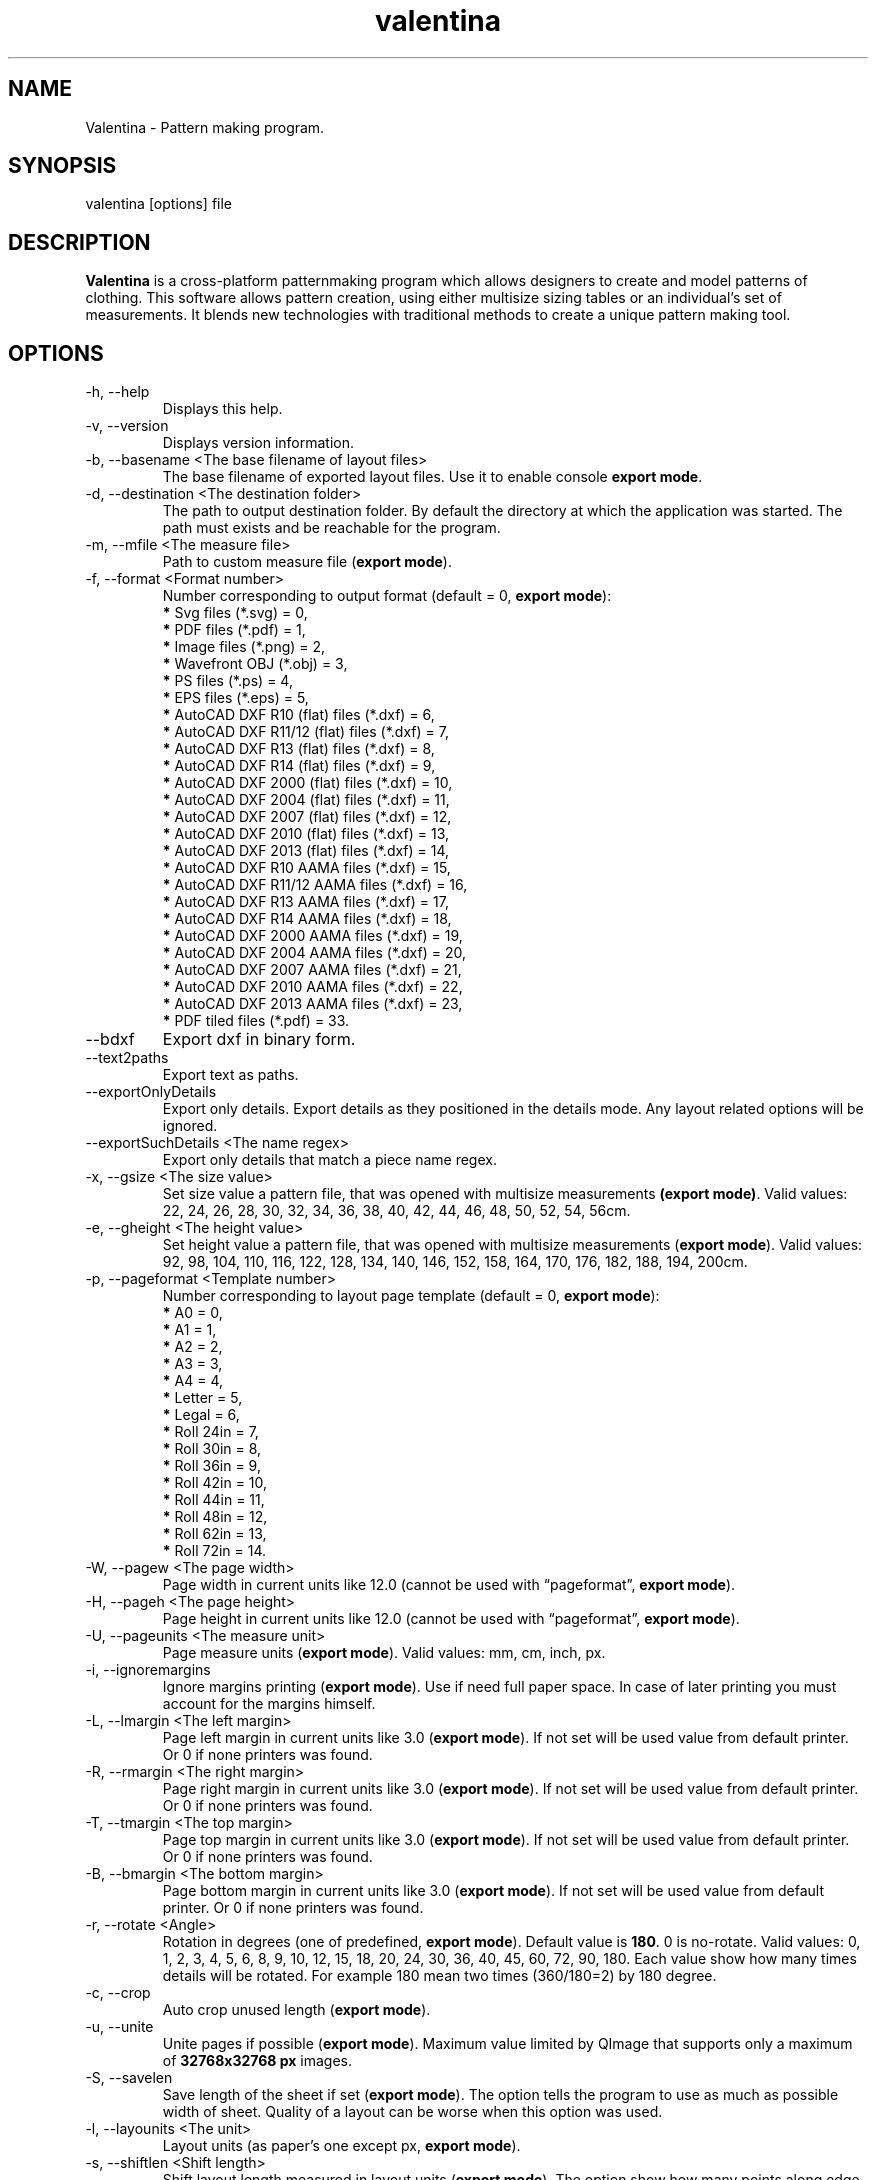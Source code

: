 .\" Manpage for valentina.
.\" Contact dismine@gmail.com to correct errors.
.TH valentina 1 "10 December, 2017" "valentina man page"
.SH NAME
Valentina \- Pattern making program.
.SH SYNOPSIS
valentina [options] file
.SH DESCRIPTION
.B Valentina
is a cross-platform patternmaking program which allows designers 
to create and model patterns of clothing. This software allows pattern 
creation, using either multisize sizing tables or an individual’s set of 
measurements. It blends new technologies with traditional methods to create 
a unique pattern making tool.
.SH OPTIONS
.IP "-h, --help"
Displays this help.
.IP "-v, --version"
Displays version information.
.IP "-b, --basename <The base filename of layout files>"
.RB "The base filename of exported layout files. Use it to enable console " "export mode" "."
.IP "-d, --destination <The destination folder>"
The path to output destination folder. By default the directory at which the application was started. The path must exists and be reachable for the program.
.IP "-m, --mfile <The measure file>"
.RB "Path to custom measure file (" "export mode" ")."
.IP "-f, --format <Format number>" 
.RB "Number corresponding to output format (default = 0, " "export mode" "):" 
.RS 
.BR "*" " Svg files (*.svg) = 0,"
.RE
.RS 
.BR "*" " PDF files (*.pdf) = 1,"
.RE
.RS 
.BR "*" " Image files (*.png) = 2,"
.RE
.RS 
.BR "*" " Wavefront OBJ (*.obj) = 3,"
.RE
.RS 
.BR "*" " PS files (*.ps) = 4,"
.RE
.RS 
.BR "*" " EPS files (*.eps) = 5,"
.RE
.RS 
.BR "*" " AutoCAD DXF R10 (flat) files (*.dxf) = 6,"
.RE
.RS
.BR "*" " AutoCAD DXF R11/12 (flat) files (*.dxf) = 7,"
.RE
.RS
.BR "*" " AutoCAD DXF R13 (flat) files (*.dxf) = 8,"
.RE
.RS
.BR "*" " AutoCAD DXF R14 (flat) files (*.dxf) = 9,"
.RE
.RS
.BR "*" " AutoCAD DXF 2000 (flat) files (*.dxf) = 10,"
.RE
.RS
.BR "*" " AutoCAD DXF 2004 (flat) files (*.dxf) = 11,"
.RE
.RS
.BR "*" " AutoCAD DXF 2007 (flat) files (*.dxf) = 12,"
.RE
.RS
.BR "*" " AutoCAD DXF 2010 (flat) files (*.dxf) = 13,"
.RE
.RS
.BR "*" " AutoCAD DXF 2013 (flat) files (*.dxf) = 14,"
.RE
.RS
.BR "*" " AutoCAD DXF R10 AAMA files (*.dxf) = 15,"
.RE
.RS
.BR "*" " AutoCAD DXF R11/12 AAMA files (*.dxf) = 16,"
.RE
.RS
.BR "*" " AutoCAD DXF R13 AAMA files (*.dxf) = 17,"
.RE
.RS
.BR "*" " AutoCAD DXF R14 AAMA files (*.dxf) = 18,"
.RE
.RS
.BR "*" " AutoCAD DXF 2000 AAMA files (*.dxf) = 19,"
.RE
.RS
.BR "*" " AutoCAD DXF 2004 AAMA files (*.dxf) = 20,"
.RE
.RS
.BR "*" " AutoCAD DXF 2007 AAMA files (*.dxf) = 21,"
.RE
.RS
.BR "*" " AutoCAD DXF 2010 AAMA files (*.dxf) = 22,"
.RE
.RS
.BR "*" " AutoCAD DXF 2013 AAMA files (*.dxf) = 23,"
.RE
.RS
.BR "*" " PDF tiled files (*.pdf) = 33."
.RE
.IP "--bdxf"
.RB "Export dxf in binary form."
.IP "--text2paths"
.RB "Export text as paths."
.IP "--exportOnlyDetails"
.RB "Export only details. Export details as they positioned in the details mode. Any layout related options will be ignored."
.IP "--exportSuchDetails <The name regex>"
.RB "Export only details that match a piece name regex."
.IP "-x, --gsize <The size value>"
.RB "Set size value a pattern file, that was opened with multisize measurements " "(export mode)" ". Valid values: 22, 24, 26, 28, 30, 32, 34, 36, 38, 40, 42, 44, 46, 48, 50, 52, 54, 56cm."
.IP "-e, --gheight <The height value>"
.RB "Set height value a pattern file, that was opened with multisize measurements (" "export mode" "). Valid values: 92, 98, 104, 110, 116, 122, 128, 134, 140, 146, 152, 158, 164, 170, 176, 182, 188, 194, 200cm."
.IP "-p, --pageformat <Template number>"
.RB "Number corresponding to layout page template (default = 0, " "export mode" "):"
.RS
.BR "*" " A0 = 0,"
.RE
.RS
.BR "*" " A1 = 1,"
.RE
.RS
.BR "*" " A2 = 2,"
.RE
.RS
.BR "*" " A3 = 3,"
.RE
.RS
.BR "*" " A4 = 4,"
.RE
.RS
.BR "*" " Letter = 5,"
.RE
.RS
.BR "*" " Legal = 6,"
.RE
.RS
.BR "*" " Roll 24in = 7,"
.RE
.RS
.BR "*" " Roll 30in = 8,"
.RE
.RS
.BR "*" " Roll 36in = 9,"
.RE
.RS
.BR "*" " Roll 42in = 10,"
.RE
.RS
.BR "*" " Roll 44in = 11,"
.RE
.RS
.BR "*" " Roll 48in = 12,"
.RE
.RS
.BR "*" " Roll 62in = 13,"
.RE
.RS
.BR "*" " Roll 72in = 14."
.RE
.IP "-W, --pagew <The page width>"
.RB "Page width in current units like 12.0 (cannot be used with \*(lqpageformat\*(rq, " "export mode" ")."
.IP "-H, --pageh <The page height>"
.RB "Page height in current units like 12.0 (cannot be used with \*(lqpageformat\*(rq, " "export mode" ")."
.IP "-U, --pageunits <The measure unit>"
.RB "Page measure units (" "export mode" "). Valid values: mm, cm, inch, px."
.IP "-i, --ignoremargins"
.RB "Ignore margins printing (" "export mode" "). Use if need full paper space. In case of later printing you must account for the margins himself."
.IP "-L, --lmargin <The left margin>"
.RB "Page left margin in current units like 3.0 (" "export mode" "). If not set will be used value from default printer. Or 0 if none printers was found."
.IP "-R, --rmargin <The right margin>"
.RB "Page right margin in current units like 3.0 (" "export mode" "). If not set will be used value from default printer. Or 0 if none printers was found."
.IP "-T, --tmargin <The top margin>"
.RB "Page top margin in current units like 3.0 (" "export mode" "). If not set will be used value from default printer. Or 0 if none printers was found."
.IP "-B, --bmargin <The bottom margin>"
.RB "Page bottom margin in current units like 3.0 (" "export mode" "). If not set will be used value from default printer. Or 0 if none printers was found."
.IP "-r, --rotate <Angle>"
.RB "Rotation in degrees (one of predefined, " "export mode" "). Default value is " "180" ". 0 is no-rotate. Valid values: 0, 1, 2, 3, 4, 5, 6, 8, 9, 10, 12, 15, 18, 20, 24, 30, 36, 40, 45, 60, 72, 90, 180. Each value show how many times details will be rotated. For example 180 mean two times (360/180=2) by 180 degree."
.IP "-c, --crop"
.RB "Auto crop unused length (" "export mode" ")."
.IP "-u, --unite"
.RB "Unite pages if possible (" "export mode" "). Maximum value limited by QImage that supports only a maximum of " "32768x32768 px" " images."
.IP "-S, --savelen"
.RB "Save length of the sheet if set (" "export mode" "). The option tells the program to use as much as possible width of sheet. Quality of a layout can be worse when this option was used."
.IP "-l, --layounits <The unit>"
.RB "Layout units (as paper's one except px, " "export mode" ")."
.IP "-s, --shiftlen <Shift length>"
.RB "Shift layout length measured in layout units (" "export mode" "). The option show how many points along edge will be used in creating a layout."
.IP "-G, --gapwidth <The gap width>"
.RB "The layout gap width x2, measured in layout units (" "export mode" "). Set distance between details and a detail and a sheet."
.IP "-g, --groups <Grouping type>"
.RB "Sets layout groupping cases (" "export mode" "):"
.RS
.BR "*" " Three groups: big, middle, small = 0,"
.RE
.RS
.BR "*" " Two groups: big, small = 1,"
.RE
.RS
.BR "*" " Descending area = 2."
.RE
.IP "-t, --test"
Run the program in a test mode. The program in this mode loads a single pattern file and silently quit without showing the main window. The key have priority before key \*(lqbasename\*(rq.
.IP "--no-scaling"
.RB "Disable high dpi scaling. Call this option if has problem with scaling (by default scaling enabled). Alternatively you can use the QT_AUTO_SCREEN_SCALE_FACTOR=0 environment variable."
.IP "--csvWithHeader"
.RB "Export to csv with header. By default disabled."
.IP "--csvCodec <Codec name>"
.RB "Specify codec that will be used to save data. List of supported codecs provided by Qt. Default value depend from system. On Windows, the codec will be based on a system locale. On Unix systems, the codec will might fall back to using the iconv library if no builtin codec for the locale can be found. Valid values usually these:"
.RS
.BR "*" " US-ASCII,"
.RE
.RS
.BR "*" " US-ASCII,"
.RE
.RS
.BR "*" " ISO-8859-1,"
.RE
.RS
.BR "*" " ISO-8859-2,"
.RE
.RS
.BR "*" " ISO-8859-3,"
.RE
.RS
.BR "*" " ISO-8859-4,"
.RE
.RS
.BR "*" " ISO-8859-5,"
.RE
.RS
.BR "*" " ISO-8859-6,"
.RE
.RS
.BR "*" " ISO-8859-7,"
.RE
.RS
.BR "*" " ISO-8859-8,"
.RE
.RS
.BR "*" " ISO-8859-9,"
.RE
.RS
.BR "*" " ISO-8859-10,"
.RE
.RS
.BR "*" " ISO-2022-JP-1,"
.RE
.RS
.BR "*" " Shift_JIS,"
.RE
.RS
.BR "*" " EUC-JP,"
.RE
.RS
.BR "*" " US-ASCII,"
.RE
.RS
.BR "*" " windows-949,"
.RE
.RS
.BR "*" " ISO-2022-KR,"
.RE
.RS
.BR "*" " windows-949,"
.RE
.RS
.BR "*" " ISO-2022-JP,"
.RE
.RS
.BR "*" " ISO-2022-JP-2,"
.RE
.RS
.BR "*" " GBK,"
.RE
.RS
.BR "*" " ISO-8859-6,"
.RE
.RS
.BR "*" " ISO-8859-6,"
.RE
.RS
.BR "*" " ISO-8859-8,"
.RE
.RS
.BR "*" " ISO-8859-8,"
.RE
.RS
.BR "*" " ISO-2022-CN,"
.RE
.RS
.BR "*" " ISO-2022-CN-EXT,"
.RE
.RS
.BR "*" " UTF-8,"
.RE
.RS
.BR "*" " ISO-8859-13,"
.RE
.RS
.BR "*" " ISO-8859-14,"
.RE
.RS
.BR "*" " ISO-8859-15,"
.RE
.RS
.BR "*" " GBK,"
.RE
.RS
.BR "*" " GB18030,"
.RE
.RS
.BR "*" " UTF-16,"
.RE
.RS
.BR "*" " UTF-32,"
.RE
.RS
.BR "*" " SCSU,"
.RE
.RS
.BR "*" " UTF-7,"
.RE
.RS
.BR "*" " UTF-16BE,"
.RE
.RS
.BR "*" " UTF-16LE,"
.RE
.RS
.BR "*" " UTF-16,"
.RE
.RS
.BR "*" " CESU-8,"
.RE
.RS
.BR "*" " UTF-32,"
.RE
.RS
.BR "*" " UTF-32BE,"
.RE
.RS
.BR "*" " UTF-32LE,"
.RE
.RS
.BR "*" " BOCU-1,"
.RE
.RS
.BR "*" " hp-roman8,"
.RE
.RS
.BR "*" " Adobe-Standard-Encoding,"
.RE
.RS
.BR "*" " IBM850,"
.RE
.RS
.BR "*" " IBM862,"
.RE
.RS
.BR "*" " IBM-Thai,"
.RE
.RS
.BR "*" " Shift_JIS,"
.RE
.RS
.BR "*" " GBK,"
.RE
.RS
.BR "*" " Big5,"
.RE
.RS
.BR "*" " macintosh,"
.RE
.RS
.BR "*" " IBM037,"
.RE
.RS
.BR "*" " IBM273,"
.RE
.RS
.BR "*" " IBM277,"
.RE
.RS
.BR "*" " IBM278,"
.RE
.RS
.BR "*" " IBM280,"
.RE
.RS
.BR "*" " IBM284,"
.RE
.RS
.BR "*" " IBM285,"
.RE
.RS
.BR "*" " IBM290,"
.RE
.RS
.BR "*" " IBM297,"
.RE
.RS
.BR "*" " IBM420,"
.RE
.RS
.BR "*" " IBM424,"
.RE
.RS
.BR "*" " IBM437,"
.RE
.RS
.BR "*" " IBM500,"
.RE
.RS
.BR "*" " cp851,"
.RE
.RS
.BR "*" " IBM852,"
.RE
.RS
.BR "*" " IBM855,"
.RE
.RS
.BR "*" " IBM857,"
.RE
.RS
.BR "*" " IBM860,"
.RE
.RS
.BR "*" " IBM861,"
.RE
.RS
.BR "*" " IBM863,"
.RE
.RS
.BR "*" " IBM864,"
.RE
.RS
.BR "*" " IBM865,"
.RE
.RS
.BR "*" " IBM868,"
.RE
.RS
.BR "*" " IBM869,"
.RE
.RS
.BR "*" " IBM870,"
.RE
.RS
.BR "*" " IBM871,"
.RE
.RS
.BR "*" " IBM918,"
.RE
.RS
.BR "*" " IBM1026,"
.RE
.RS
.BR "*" " KOI8-R,"
.RE
.RS
.BR "*" " HZ-GB-2312,"
.RE
.RS
.BR "*" " IBM866,"
.RE
.RS
.BR "*" " IBM775,"
.RE
.RS
.BR "*" " KOI8-U,"
.RE
.RS
.BR "*" " IBM00858,"
.RE
.RS
.BR "*" " IBM01140,"
.RE
.RS
.BR "*" " IBM01141,"
.RE
.RS
.BR "*" " IBM01142,"
.RE
.RS
.BR "*" " IBM01143,"
.RE
.RS
.BR "*" " IBM01144,"
.RE
.RS
.BR "*" " IBM01145,"
.RE
.RS
.BR "*" " IBM01146,"
.RE
.RS
.BR "*" " IBM01147,"
.RE
.RS
.BR "*" " IBM01148,"
.RE
.RS
.BR "*" " IBM01149,"
.RE
.RS
.BR "*" " Big5-HKSCS,"
.RE
.RS
.BR "*" " IBM1047,"
.RE
.RS
.BR "*" " windows-1250,"
.RE
.RS
.BR "*" " windows-1251,"
.RE
.RS
.BR "*" " windows-1252,"
.RE
.RS
.BR "*" " windows-1253,"
.RE
.RS
.BR "*" " windows-1254,"
.RE
.RS
.BR "*" " windows-1255,"
.RE
.RS
.BR "*" " windows-1256,"
.RE
.RS
.BR "*" " windows-1257,"
.RE
.RS
.BR "*" " windows-1258,"
.RE
.RS
.BR "*" " TIS-620,"
.RE
.RS
.BR "*" " TSCII."
.RE
.IP "--csvSeparator <Separator character>"
.RB "Specify csv separator character. Default value is ','. Valid characters:"
.RS
.BR "*" " 'Tab',"
.RE
.RS
.BR "*" " ';',"
.RE
.RS
.BR "*" " 'Space',"
.RE
.RS
.BR "*" " ','."
.RE
.IP "--csvExportFM <Path to csv file>"
.RB "Calling this command enable exporting final measurements. Specify path to csv file with final measurements. The path must contain path to directory and name of file. It can be absolute or relatetive. In case of relative path will be used current working directory to calc a destination path."
.IP "--tiledPageformat <Template number>"              
.RB "Number corresponding to tiled pdf page template (default = 0, " "export mode with tiled pdf format" "):"
.RS
.BR "*" " A0 = 0,"
.RE
.RS
.BR "*" " A1 = 1,"
.RE
.RS
.BR "*" " A2 = 2,"
.RE
.RS
.BR "*" " A3 = 3,"
.RE
.RS
.BR "*" " A4 = 4,"
.RE
.RS
.BR "*" " Letter = 5,"
.RE
.RS
.BR "*" " Legal = 6."
.RE
.IP "--tiledlmargin <The left margin>"               
.RB "Tiled page left margin in current units like 3.0 (" "export mode" "). If not set will be used default value 1 cm."
.IP "--tiledrmargin <The right margin>"              
.RB "Tiled page right margin in current units like 3.0 (" "export mode" "). If not set will be used default value 1 cm."
.IP "--tiledtmargin <The top margin>"                
.RB "Tiled page top margin in current units like 3.0 (" "export mode" "). If not set will be used value default value 1 cm."
.IP "--tiledbmargin <The bottom margin>"             
.RB "Tiled page bottom margin in current units like 3.0 (" "export mode" "). If not set will be used value default value 1 cm."
.IP "--tiledLandscape"                               
.RB "Set tiled page orienatation to landscape (" "export mode" "). Default value if not set portrait."
.IP Arguments: 
.I filename
\- a pattern file.
.SH AUTHOR
.RI "This  manual  page  was  written  by Roman Telezhynskyi <" dismine@gmail.com ">"
.SH "SEE ALSO"
.BR tape (1)
